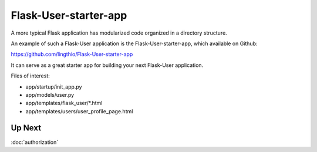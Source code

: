 Flask-User-starter-app
======================

A more typical Flask application has modularized code organized in a directory structure.

An example of such a Flask-User application is the Flask-User-starter-app,
which available on Github:

https://github.com/lingthio/Flask-User-starter-app

It can serve as a great starter app for building your next Flask-User application.

Files of interest:

* app/startup/init_app.py
* app/models/user.py
* app/templates/flask_user/*.html
* app/templates/users/user_profile_page.html

Up Next
-------
:doc:`authorization`

